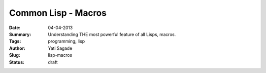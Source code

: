 Common Lisp - Macros
=========================================
:Date: 04-04-2013
:Summary: Understanding THE most powerful feature of all Lisps, macros.
:Tags: programming, lisp
:Author: Yati Sagade
:Slug: lisp-macros
:Status: draft


